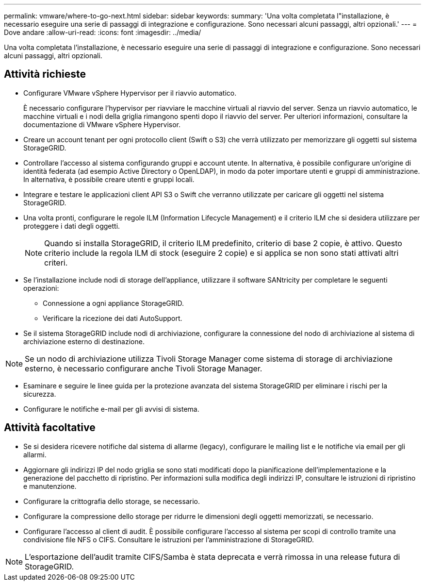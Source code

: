 ---
permalink: vmware/where-to-go-next.html 
sidebar: sidebar 
keywords:  
summary: 'Una volta completata l"installazione, è necessario eseguire una serie di passaggi di integrazione e configurazione. Sono necessari alcuni passaggi, altri opzionali.' 
---
= Dove andare
:allow-uri-read: 
:icons: font
:imagesdir: ../media/


[role="lead"]
Una volta completata l'installazione, è necessario eseguire una serie di passaggi di integrazione e configurazione. Sono necessari alcuni passaggi, altri opzionali.



== Attività richieste

* Configurare VMware vSphere Hypervisor per il riavvio automatico.
+
È necessario configurare l'hypervisor per riavviare le macchine virtuali al riavvio del server. Senza un riavvio automatico, le macchine virtuali e i nodi della griglia rimangono spenti dopo il riavvio del server. Per ulteriori informazioni, consultare la documentazione di VMware vSphere Hypervisor.

* Creare un account tenant per ogni protocollo client (Swift o S3) che verrà utilizzato per memorizzare gli oggetti sul sistema StorageGRID.
* Controllare l'accesso al sistema configurando gruppi e account utente. In alternativa, è possibile configurare un'origine di identità federata (ad esempio Active Directory o OpenLDAP), in modo da poter importare utenti e gruppi di amministrazione. In alternativa, è possibile creare utenti e gruppi locali.
* Integrare e testare le applicazioni client API S3 o Swift che verranno utilizzate per caricare gli oggetti nel sistema StorageGRID.
* Una volta pronti, configurare le regole ILM (Information Lifecycle Management) e il criterio ILM che si desidera utilizzare per proteggere i dati degli oggetti.
+

NOTE: Quando si installa StorageGRID, il criterio ILM predefinito, criterio di base 2 copie, è attivo. Questo criterio include la regola ILM di stock (eseguire 2 copie) e si applica se non sono stati attivati altri criteri.

* Se l'installazione include nodi di storage dell'appliance, utilizzare il software SANtricity per completare le seguenti operazioni:
+
** Connessione a ogni appliance StorageGRID.
** Verificare la ricezione dei dati AutoSupport.


* Se il sistema StorageGRID include nodi di archiviazione, configurare la connessione del nodo di archiviazione al sistema di archiviazione esterno di destinazione.



NOTE: Se un nodo di archiviazione utilizza Tivoli Storage Manager come sistema di storage di archiviazione esterno, è necessario configurare anche Tivoli Storage Manager.

* Esaminare e seguire le linee guida per la protezione avanzata del sistema StorageGRID per eliminare i rischi per la sicurezza.
* Configurare le notifiche e-mail per gli avvisi di sistema.




== Attività facoltative

* Se si desidera ricevere notifiche dal sistema di allarme (legacy), configurare le mailing list e le notifiche via email per gli allarmi.
* Aggiornare gli indirizzi IP del nodo griglia se sono stati modificati dopo la pianificazione dell'implementazione e la generazione del pacchetto di ripristino. Per informazioni sulla modifica degli indirizzi IP, consultare le istruzioni di ripristino e manutenzione.
* Configurare la crittografia dello storage, se necessario.
* Configurare la compressione dello storage per ridurre le dimensioni degli oggetti memorizzati, se necessario.
* Configurare l'accesso al client di audit. È possibile configurare l'accesso al sistema per scopi di controllo tramite una condivisione file NFS o CIFS. Consultare le istruzioni per l'amministrazione di StorageGRID.



NOTE: L'esportazione dell'audit tramite CIFS/Samba è stata deprecata e verrà rimossa in una release futura di StorageGRID.
